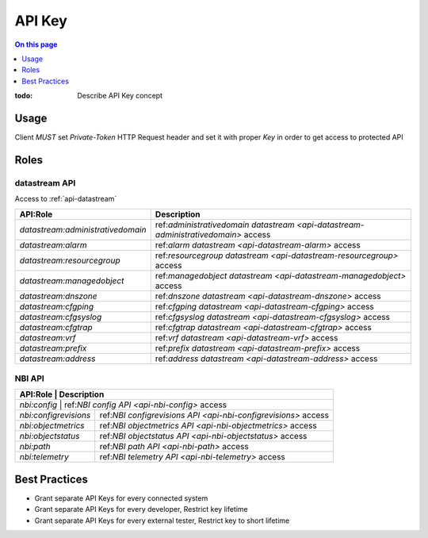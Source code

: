 .. _reference-apikey:

=======
API Key
=======

.. contents:: On this page
    :local:
    :backlinks: none
    :depth: 1
    :class: singlecol

:todo:
    Describe API Key concept

.. _reference-apikey-usage:

Usage
-----
Client *MUST* set `Private-Token` HTTP Request header and set it
with proper *Key* in order to get access to protected API

Roles
-----

.. _reference-apikey-roles-datastream:

datastream API
^^^^^^^^^^^^^^
Access to :ref:`api-datastream`

+-----------------------------------+------------------------------------------------------------------------------------+
| API:Role                          | Description                                                                        |
+===================================+====================================================================================+
| `datastream:administrativedomain` | ref:`administrativedomain datastream <api-datastream-administrativedomain>` access |
+-----------------------------------+------------------------------------------------------------------------------------+
| `datastream:alarm`                | ref:`alarm datastream <api-datastream-alarm>` access                               |
+-----------------------------------+------------------------------------------------------------------------------------+
| `datastream:resourcegroup`        | ref:`resourcegroup datastream <api-datastream-resourcegroup>` access               |
+-----------------------------------+------------------------------------------------------------------------------------+
| `datastream:managedobject`        | ref:`managedobject datastream <api-datastream-managedobject>` access               |
+-----------------------------------+------------------------------------------------------------------------------------+
| `datastream:dnszone`              | ref:`dnszone datastream <api-datastream-dnszone>` access                           |
+-----------------------------------+------------------------------------------------------------------------------------+
| `datastream:cfgping`              | ref:`cfgping datastream <api-datastream-cfgping>` access                           |
+-----------------------------------+------------------------------------------------------------------------------------+
| `datastream:cfgsyslog`            | ref:`cfgsyslog datastream <api-datastream-cfgsyslog>` access                       |
+-----------------------------------+------------------------------------------------------------------------------------+
| `datastream:cfgtrap`              | ref:`cfgtrap datastream <api-datastream-cfgtrap>` access                           |
+-----------------------------------+------------------------------------------------------------------------------------+
| `datastream:vrf`                  | ref:`vrf datastream <api-datastream-vrf>` access                                   |
+-----------------------------------+------------------------------------------------------------------------------------+
| `datastream:prefix`               | ref:`prefix datastream <api-datastream-prefix>` access                             |
+-----------------------------------+------------------------------------------------------------------------------------+
| `datastream:address`              | ref:`address datastream <api-datastream-address>` access                           |
+-----------------------------------+------------------------------------------------------------------------------------+

.. _reference-apikey-roles-nbi:

NBI API
^^^^^^^

+-----------------------+----------------------------------------------------------------+
| API:Role              | Description                                                    |
+===========================+============================================================+
| `nbi:config`          | ref:`NBI config API <api-nbi-config>` access                   |
+-----------------------+----------------------------------------------------------------+
| `nbi:configrevisions` | ref:`NBI configrevisions API <api-nbi-configrevisions>` access |
+-----------------------+----------------------------------------------------------------+
| `nbi:objectmetrics`   | ref:`NBI objectmetrics API <api-nbi-objectmetrics>` access     |
+-----------------------+----------------------------------------------------------------+
| `nbi:objectstatus`    | ref:`NBI objectstatus API <api-nbi-objectstatus>` access       |
+-----------------------+----------------------------------------------------------------+
| `nbi:path`            | ref:`NBI path API <api-nbi-path>` access                       |
+-----------------------+----------------------------------------------------------------+
| `nbi:telemetry`       | ref:`NBI telemetry API <api-nbi-telemetry>` access             |
+-----------------------+----------------------------------------------------------------+

.. _reference-apikey-best-practices:

Best Practices
--------------
* Grant separate API Keys for every connected system
* Grant separate API Keys for every developer, Restrict key lifetime
* Grant separate API Keys for every external tester, Restrict key to short lifetime
